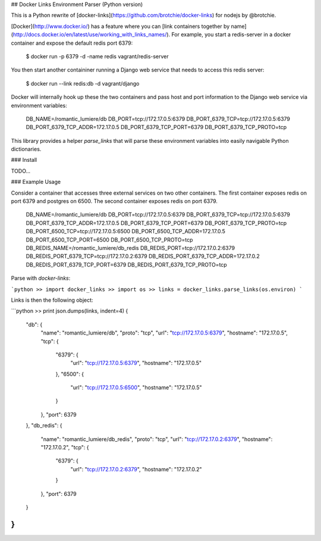 ## Docker Links Environment Parser (Python version)

This is a Python rewrite of [docker-links](https://github.com/brotchie/docker-links) for nodejs by @brotchie.

[Docker](http://www.docker.io/) has a feature where you can [link containers together by name](http://docs.docker.io/en/latest/use/working_with_links_names/). For example, you start a redis-server in a docker container and expose the default redis port 6379:

    $ docker run -p 6379 -d -name redis vagrant/redis-server

You then start another containiner running a Django web service that needs to access this redis server:

    $ docker run --link redis:db -d vagrant/django

Docker will internally hook up these the two containers and pass host and port information to the Django web service via environment variables:

    DB_NAME=/romantic_lumiere/db
    DB_PORT=tcp://172.17.0.5:6379
    DB_PORT_6379_TCP=tcp://172.17.0.5:6379
    DB_PORT_6379_TCP_ADDR=172.17.0.5
    DB_PORT_6379_TCP_PORT=6379
    DB_PORT_6379_TCP_PROTO=tcp

This library provides a helper `parse_links` that will parse these environment variables into easily navigable Python dictionaries.

### Install

TODO...

### Example Usage

Consider a container that accesses three external services on two other containers. The first container exposes redis on port 6379 and postgres on 6500. The second container exposes redis on port 6379.

    DB_NAME=/romantic_lumiere/db
    DB_PORT=tcp://172.17.0.5:6379
    DB_PORT_6379_TCP=tcp://172.17.0.5:6379
    DB_PORT_6379_TCP_ADDR=172.17.0.5
    DB_PORT_6379_TCP_PORT=6379
    DB_PORT_6379_TCP_PROTO=tcp
    DB_PORT_6500_TCP=tcp://172.17.0.5:6500
    DB_PORT_6500_TCP_ADDR=172.17.0.5
    DB_PORT_6500_TCP_PORT=6500
    DB_PORT_6500_TCP_PROTO=tcp
    DB_REDIS_NAME=/romantic_lumiere/db_redis
    DB_REDIS_PORT=tcp://172.17.0.2:6379
    DB_REDIS_PORT_6379_TCP=tcp://172.17.0.2:6379
    DB_REDIS_PORT_6379_TCP_ADDR=172.17.0.2
    DB_REDIS_PORT_6379_TCP_PORT=6379
    DB_REDIS_PORT_6379_TCP_PROTO=tcp

Parse with `docker-links`:

```python
>> import docker_links
>> import os
>> links = docker_links.parse_links(os.environ)
```

Links is then the following object:

```python
>> print json.dumps(links, indent=4)
{
    "db": {
        "name": "romantic_lumiere/db",
        "proto": "tcp",
        "url": "tcp://172.17.0.5:6379",
        "hostname": "172.17.0.5",
        "tcp": {
            "6379": {
                "url": "tcp://172.17.0.5:6379",
                "hostname": "172.17.0.5"
            },
            "6500": {
                "url": "tcp://172.17.0.5:6500",
                "hostname": "172.17.0.5"
            }
        },
        "port": 6379
    },
    "db_redis": {
        "name": "romantic_lumiere/db_redis",
        "proto": "tcp",
        "url": "tcp://172.17.0.2:6379",
        "hostname": "172.17.0.2",
        "tcp": {
            "6379": {
                "url": "tcp://172.17.0.2:6379",
                "hostname": "172.17.0.2"
            }
        },
        "port": 6379
    }
}
```







